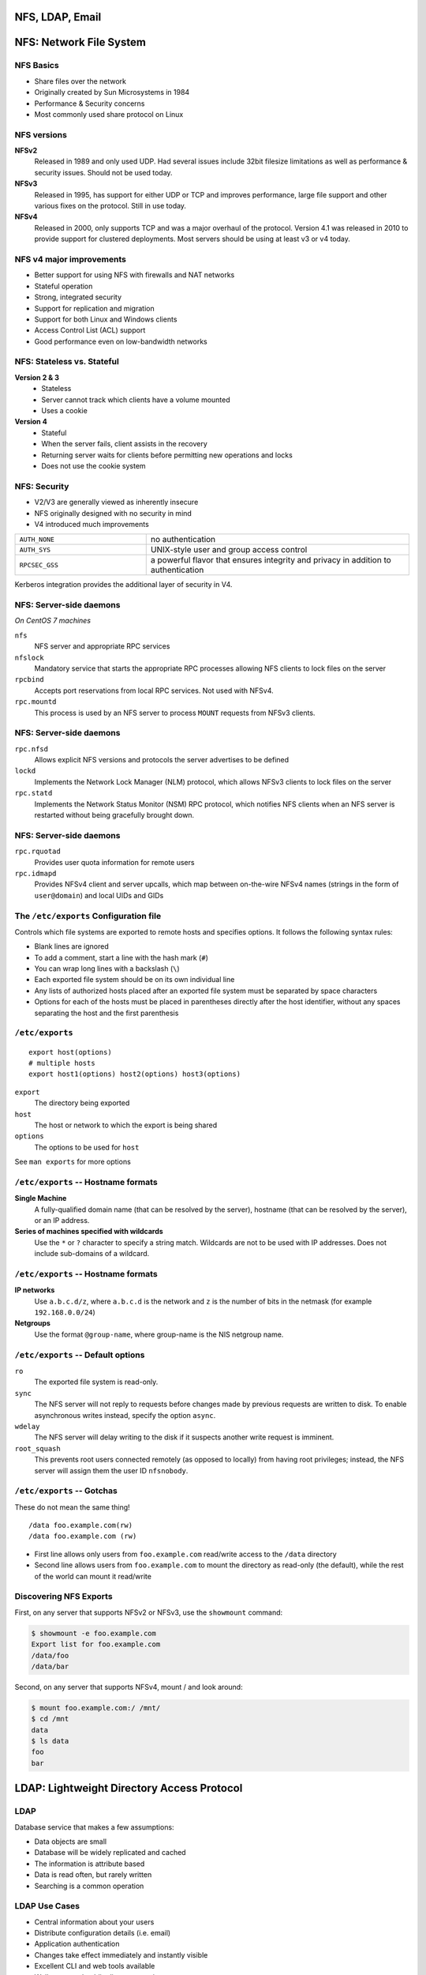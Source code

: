 .. _10_nfs_ldap_email:

NFS, LDAP, Email
================

NFS: Network File System
========================

NFS Basics
----------

* Share files over the network
* Originally created by Sun Microsystems in 1984
* Performance & Security concerns
* Most commonly used share protocol on Linux

NFS versions
------------

.. rst-class:: build

**NFSv2**
  Released in 1989 and only used UDP. Had several issues include 32bit filesize
  limitations as well as performance & security issues. Should not be used
  today.
**NFSv3**
  Released in 1995, has support for either UDP or TCP and improves performance,
  large file support and other various fixes on the protocol. Still in use
  today.
**NFSv4**
  Released in 2000, only supports TCP and was a major overhaul of the protocol.
  Version 4.1 was released in 2010 to provide support for clustered deployments.
  Most servers should be using at least v3 or v4 today.

NFS v4 major improvements
-------------------------

* Better support for using NFS with firewalls and NAT networks
* Stateful operation
* Strong, integrated security
* Support for replication and migration
* Support for both Linux and Windows clients
* Access Control List (ACL) support
* Good performance even on low-bandwidth networks

NFS: Stateless vs. Stateful
---------------------------

.. rst-class:: build

**Version 2 & 3**
  * Stateless
  * Server cannot track which clients have a volume mounted
  * Uses a cookie
**Version 4**
  * Stateful
  * When the server fails, client assists in the recovery
  * Returning server waits for clients before permitting new operations and
    locks
  * Does not use the cookie system

NFS: Security
-------------

* V2/V3 are generally viewed as inherently insecure
* NFS originally designed with no security in mind
* V4 introduced much improvements

.. csv-table::
  :widths: 5, 10

  ``AUTH_NONE``, no authentication
  ``AUTH_SYS``, UNIX-style user and group access control
  ``RPCSEC_GSS``, "a powerful flavor that ensures integrity and privacy in
  addition to authentication"

Kerberos integration provides the additional layer of security in V4.

NFS: Server-side daemons
------------------------

*On CentOS 7 machines*

.. rst-class:: build

``nfs``
  NFS server and appropriate RPC services
``nfslock``
  Mandatory service that starts the appropriate RPC processes allowing NFS
  clients to lock files on the server
``rpcbind``
  Accepts port reservations from local RPC services. Not used with NFSv4.
``rpc.mountd``
  This process is used by an NFS server to process ``MOUNT`` requests from NFSv3
  clients.

NFS: Server-side daemons
------------------------

.. rst-class:: build

``rpc.nfsd``
  Allows explicit NFS versions and protocols the server advertises to be defined
``lockd``
  Implements the Network Lock Manager (NLM) protocol, which allows NFSv3 clients
  to lock files on the server
``rpc.statd``
  Implements the Network Status Monitor (NSM) RPC protocol, which notifies NFS
  clients when an NFS server is restarted without being gracefully brought down.

NFS: Server-side daemons
------------------------

.. rst-class:: build

``rpc.rquotad``
  Provides user quota information for remote users
``rpc.idmapd``
  Provides NFSv4 client and server upcalls, which map between on-the-wire NFSv4
  names (strings in the form of ``user@domain``) and local UIDs and GIDs

The ``/etc/exports`` Configuration file
---------------------------------------

Controls which file systems are exported to remote hosts and specifies options.
It follows the following syntax rules:

.. rst-class:: build

* Blank lines are ignored
* To add a comment, start a line with the hash mark (``#``)
* You can wrap long lines with a backslash (``\``)
* Each exported file system should be on its own individual line
* Any lists of authorized hosts placed after an exported file system must be
  separated by space characters
* Options for each of the hosts must be placed in parentheses directly after the
  host identifier, without any spaces separating the host and the first
  parenthesis

``/etc/exports``
----------------

::

  export host(options)
  # multiple hosts
  export host1(options) host2(options) host3(options)

.. rst-class:: build

``export``
  The directory being exported
``host``
  The host or network to which the export is being shared
``options``
  The options to be used for ``host``

See ``man exports`` for more options

``/etc/exports`` -- Hostname formats
------------------------------------

**Single Machine**
  A fully-qualified domain name (that can be resolved by the server), hostname
  (that can be resolved by the server), or an IP address.
**Series of machines specified with wildcards**
  Use the ``*`` or ``?`` character to specify a string match. Wildcards are not
  to be used with IP addresses. Does not include sub-domains of a wildcard.

``/etc/exports`` -- Hostname formats
------------------------------------

**IP networks**
  Use ``a.b.c.d/z``, where ``a.b.c.d`` is the network and ``z`` is the number of
  bits in the netmask (for example ``192.168.0.0/24``)
**Netgroups**
  Use the format ``@group-name``, where group-name is the NIS netgroup name.

``/etc/exports`` -- Default options
-----------------------------------

``ro``
  The exported file system is read-only.
``sync``
  The NFS server will not reply to requests before changes made by previous
  requests are written to disk. To enable asynchronous writes instead, specify
  the option ``async``.
``wdelay``
  The NFS server will delay writing to the disk if it suspects another write
  request is imminent.
``root_squash``
  This prevents root users connected remotely (as opposed to locally) from
  having root privileges; instead, the NFS server will assign them the user ID
  ``nfsnobody``.

``/etc/exports`` -- Gotchas
---------------------------

These do not mean the same thing!

::

  /data foo.example.com(rw)
  /data foo.example.com (rw)

.. rst-class:: build

* First line allows only users from ``foo.example.com`` read/write access to the
  ``/data`` directory
* Second line allows users from ``foo.example.com`` to mount the directory as
  read-only (the default), while the rest of the world can mount it read/write

Discovering NFS Exports
-----------------------

First, on any server that supports NFSv2 or NFSv3, use the ``showmount``
command:

.. rst-class:: build

.. code-block:: bash

  $ showmount -e foo.example.com
  Export list for foo.example.com
  /data/foo
  /data/bar

Second, on any server that supports NFSv4, mount / and look around:

.. rst-class:: build

.. code-block:: bash

  $ mount foo.example.com:/ /mnt/
  $ cd /mnt
  data
  $ ls data
  foo
  bar

LDAP: Lightweight Directory Access Protocol
===========================================

LDAP
----

Database service that makes a few assumptions:

* Data objects are small
* Database will be widely replicated and cached
* The information is attribute based
* Data is read often, but rarely written
* Searching is a common operation

LDAP Use Cases
--------------

* Central information about your users
* Distribute configuration details (i.e. email)
* Application authentication
* Changes take effect immediately and instantly visible
* Excellent CLI and web tools available
* Well supported public directory service
* Microsoft Active Directory uses LDAP as a base for its service

LDIF: LDAP Data Interchange Format
----------------------------------

Simplified example which expresses ``/etc/passwd``:

::

  uid: john
  cn: John Doe
  userPassword: {crypt}$sa3tHJ3/KuYvI
  loginShell: /bin/bash
  uidNumber: 1000
  gidNumber: 1000
  homeDirectory: /home/john

LDAP Hierarchy
--------------

::

  dn: uid=john,ou=People,dc=oregonstate,dc=edu

* Distinguished Name (dn) is the unique search path for an entry
* Data can be organized in a hierarchy similar to DNS
* *"most significant bit"* goes on the right
* Entries are typically schematized through the use of the ``objectClass``
  attribute

LDAP Packages
-------------

``openldap``
  A package containing the libraries necessary to run the OpenLDAP server and
  client applications.
``openldap-clients``
  A package containing the command line utilities for viewing and modifying
  directories on an LDAP server.
``openldap-servers``
  A package containing both the services and utilities to configure and run an
  LDAP server. This includes the Standalone LDAP Daemon, ``slapd``.
``nss-pam-ldapd``
  A package containing ``nslcd``, a local LDAP name service that allows a user
  to perform local LDAP queries.

LDAP Server
-----------

.. code-block:: bash

  # Install server package
  $ yum install openldap-servers

  # Start the service
  $ systemctl slapd start

  # Do a simple search
  $ ldapsearch -x -b '' -s base '(objectclass=*)' namingContexts

* ``slapd`` -- Stand-alone LDAP Daemon
* Next steps are to import initial entries and schemas into LDAP
* LDAP Server setup can be complicated, so read the docs!

LDAP Server utility applications
--------------------------------

::

  slapacl     slapauth    slapd       slapindex   slapschema
  slapadd     slapcat     slapdn      slappasswd  slaptest

``slapcat``
  Output entire LDAP tree in LDIF output. Useful for simple backups.
``slapadd``
  Allows you to add entries from an LDIF file to an LDAP directory
``slappasswd``
  Allows you to create an encrypted user password to be used with the
  ``ldapmodify`` utility, or in the ``slapd`` configuration file.

LDAP Client utility application
-------------------------------

::

  ldapadd      ldapdelete   ldapmodify   ldappasswd   ldapurl
  ldapcompare  ldapexop     ldapmodrdn   ldapsearch   ldapwhoami

``ldapmodify``
  Allows you to modify entries in an LDAP directory, either from a file, or from
  standard input.
``ldapsearch``
  Allows you to search LDAP directory entries.
``ldapadd``
  Allows you to add entries to an LDAP directory, either from a file, or from
  standard input. It is a symbolic link to ``ldapmodify -a``.

Configuring a system to use LDAP
--------------------------------

.. code-block:: bash

  $ yum install openldap openldap-clients nss-pam-ldapd

  # Using authconfig
  $ authconfig --enableldap --enableldapauth \
    --ldapserver="ldap.example.com" \
    --ldapbasedn="dc=example,dc=com" --update

.. rst-class:: build

* Configures and starts ``nslcd`` (local LDAP name service daemon) to use the
  provided LDAP server.
* Configures ``/etc/nsswitch.conf`` (Name Service Switch configuration file) to
  also use LDAP
* Configures PAM configuration files in ``/etc/pam.d/`` to use ``pam_ldap`` in
  addition to ``pam_unix``
* Best to enable and start ``nscd`` (name service cache daemon)

Email Servers
=============

Mail system components
----------------------

.. rst-class:: build

**Mail User Agent (MUA)**
  Allows users to read and compose email. (i.e. Thunderbird, Outlook, etc)
**Mail Submission Agent (MSA)**
  Accepts outgoing mail from a MUA and submits it to the transport system.
**Mail Transport Agent (MTA)**
  Routes messages among machines. (i.e. postfix, sendmail)
**Local Delivery Agent (LDA)**
  Places the messages in a local store (i.e. procmail)
**Access Agent (AA)**
  Connect the user agent to the message store (i.e. IMAP or POP)

Mail system components
----------------------

.. figure:: ../_static/email-components.png
  :width: 100%

Mail Submission Agents (MSA)
----------------------------

* Typically only concerns outbound email and runs on port 587
* Can run on the same machines that run inbound email
* Just an MTA with a slightly different config
* Implements secure encrypted authentication

Mail Transport Agents (MTA)
---------------------------

A mail sender and receiver

  * Receiving email messages from remote mail servers
  * Understanding the recipients' addresses
  * Rewriting addresses to a form understood by the delivery agent
  * Forwarding the message to the next responsible mail server OR passing it to a
    local delivery agent

MTA's do the bulk of the work

Examples: postfix, email, sendmail

Local Delivery Agents (LDA)
---------------------------

.. rst-class:: build

* Accepts mail from an MTA and delivers it to the recipents' mailboxes on the
  local machine
* Can be delivered to one of the following:

  * User (person)
  * Mailing list
  * File
  * Piped to a program

* ``procmail`` is a popular LDA which offers advanced filtering

Message Stores
--------------

Final resting place for an email message

.. rst-class:: build

* ``mbox`` format

  * Single file typically stored in ``/var/mail/username``
  * Had problems with locking

* ``Maildir`` format

  * Each email is a file
  * Had no problem with locking
  * The amount of files would provide a scaling challenge

* Other

  * Database backed

Access Agents
-------------

IMAP (Internet Message Access Protocol)

  * Most popular
  * Best to use IMAPS
  * Delivers the mail one message at a time

POP (Post Office Protocol)

  * Assumes all email is downloaded from the server to the client
  * Typically configured to delete or archive on server after retrieval
  * Best to use POP3S

Anatomy of a Mail Message
-------------------------

Contains three parts:

.. rst-class:: build

**The envelope**
  Determines where the message will be delivered, or where to be returned if it
  can't be delivered. ``Delivered-To`` and ``Return-Path`` headers.
**The headers**
  Collection of property/value pairs. Contains a record of when and where the
  message went to get delivered.
**The body of the message**
  Content to be sent to the recipient, usually plain text but can contain HTML
  and other content.

Reading Mail Headers
--------------------

* Start from the bottom and work your way up.
* Look for each ``Received`` header

.. rst-class:: codeblock-sm

::

  Received: from whitealder.osuosl.org (smtp1.osuosl.org [140.211.166.138])
    by ash.osuosl.org (Postfix) with ESMTP id 7D6221C0FB2
    for <lance@osuosl.org>; Mon,  1 Feb 2016 20:16:38 +0000 (UTC)

* ``by hostname`` is the host that received it
* ``with ESMTP id 7D6221C0FB2`` is the queue ID (format depends on MTA)
* :download:`Example full email <../_static/email-header.txt>`

Troubleshooting Email
---------------------

.. rst-class:: codeblock-sm

::

  ash $ grep 7D6221C0FB2 /var/log/mail.log
  Feb  1 20:16:38 ash.osuosl.org postfix/smtpd[3857]: 7D6221C0FB2:
    client=smtp1.osuosl.org[140.211.166.138]
  Feb  1 20:16:38 ash.osuosl.org postfix/cleanup[1466]: 7D6221C0FB2:
    message-id=<CACiY3GCPQ1BtALutZke0Un-PX18SqAFeyebhSvF14LyF9wnbXg@mail.gmail.com>
  Feb  1 20:16:38 ash.osuosl.org postfix/qmgr[9680]: 7D6221C0FB2:
    from=<ramereth@gmail.com>, size=3442, nrcpt=1 (queue active)
  Feb  1 20:16:38 ash.osuosl.org postfix/qmgr[9680]: 7D6221C0FB2: removed
  Feb  1 20:16:38 ash.osuosl.org postfix/local[1420]: 7D6221C0FB2:
    to=<ramereth@osuosl.org>, orig_to=<lance@osuosl.org>, relay=local, delay=0.03,
    delays=0.01/0/0/0.02, dsn=2.0.0, status=sent (delivered to command: IFS=' ' &&
    exec /usr/bin/procmail -f- || exit 75)

* Sometimes email doesn't get delivered, or bounces
* Use queue ID's to track progress

SMTP Authentication
-------------------

.. rst-class:: build

#. Client says ``EHLO``, announcing it speaks ESMTP
#. The server responds and advertises its authentication mechanisms
#. The clients says ``AUTH`` and names the specific mechanism that it wants to
   use
#. The server accepts the data sent with ``AUTH`` or starts a challenge/response
   sequent with the client
#. The server either accepts or denies the authentication attempt

*Usually this is done over SSL or TLS*

Functions of an email system
----------------------------

#. To accept outgoing mail from MSAs or user agents
#. To receive incoming mail from the outside world
#. To filter mail for spam, viruses, and other malware
#. To deliver mail to end-users’ mailboxes
#. To allow users to access their mailboxes with IMAP or POP

Mail System Design
------------------

Split between internet-facing and internal servers

.. figure:: ../_static/email-arch.png
  :width: 100%

Mail aliases
------------

* Virtualized email addresses that can reroute mail
* Simple email list, or just a catch-all

``/etc/aliases``

::

  root:           foobar@gmail.com
  mailer-daemon:  root

Spam filtering
--------------

.. rst-class:: build

* **Greylisting:** temporary deferrals
* **SpamAssassin:** heuristic, pattern-matching spam recognition tool
* **Blacklists:** list of known bad guys in the spamworld, often DNS-based
* **Whitelists:** list of known good guys, DNS-based, avoid false positives
* **Mail filters:** "milters" that scan both the header and body of a message
* **SPF & DKIM**: DNS records to identify senders' domains and policies
* ``amavisd-new``: Anti-virus/spam filtering systems

Choosing an MTA
---------------

.. rst-class:: build

**Postfix**
  Simple to use and configure. Decent performance overall
**Exim**
  Default MTA on Debian, also simple and easy to use.
**Sendmail**
  Highly configurable, high performance but can be complicated to configure and
  maintain.
**qmail**
  Just stay away from this one :)

Resources
---------

* `RHEL 7 Storage Administration Guide (NFS)`__
* `RHEL 7 LDAP Guide`__

.. __: https://access.redhat.com/documentation/en-US/Red_Hat_Enterprise_Linux/7/html-single/Storage_Administration_Guide/index.html#ch-nfs
.. __: https://access.redhat.com/documentation/en-US/Red_Hat_Enterprise_Linux/7/html/System_Administrators_Guide/ch-Directory_Servers.html
